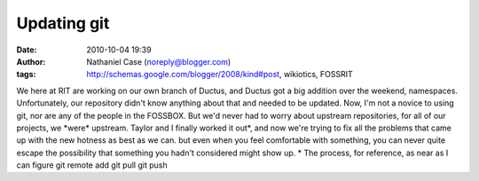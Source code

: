 Updating git
############
:date: 2010-10-04 19:39
:author: Nathaniel Case (noreply@blogger.com)
:tags: http://schemas.google.com/blogger/2008/kind#post, wikiotics, FOSSRIT

We here at RIT are working on our own branch of Ductus, and Ductus got a
big addition over the weekend, namespaces. Unfortunately, our repository
didn't know anything about that and needed to be updated.
Now, I'm not a novice to using git, nor are any of the people in the
FOSSBOX. But we'd never had to worry about upstream repositories, for
all of our projects, we \*were\* upstream.
Taylor and I finally worked it out\*, and now we're trying to fix all
the problems that came up with the new hotness as best as we can. but
even when you feel comfortable with something, you can never quite
escape the possibility that something you hadn't considered might show
up.
\* The process, for reference, as near as I can figure
git remote add
git pull
git push
